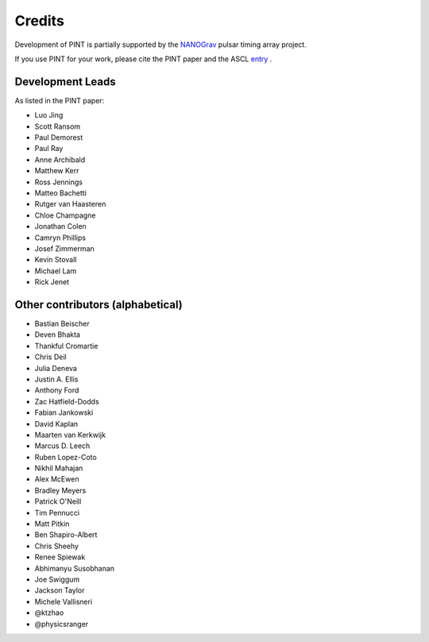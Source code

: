 =======
Credits
=======

Development of PINT is partially supported by the NANOGrav_ pulsar timing array project.

.. _NANOGrav: http://nanograv.org/

If you use PINT for your work, please cite the PINT paper and the ASCL entry_ .

.. _entry: http://ascl.net/1902.007

Development Leads
-----------------

As listed in the PINT paper:

* Luo Jing
* Scott Ransom
* Paul Demorest
* Paul Ray
* Anne Archibald
* Matthew Kerr
* Ross Jennings
* Matteo Bachetti
* Rutger van Haasteren
* Chloe Champagne
* Jonathan Colen
* Camryn Phillips
* Josef Zimmerman
* Kevin Stovall
* Michael Lam
* Rick Jenet

Other contributors (alphabetical)
---------------------------------

* Bastian Beischer
* Deven Bhakta
* Thankful Cromartie
* Chris Deil
* Julia Deneva
* Justin A. Ellis
* Anthony Ford
* Zac Hatfield-Dodds
* Fabian Jankowski
* David Kaplan
* Maarten van Kerkwijk
* Marcus D. Leech
* Ruben Lopez-Coto
* Nikhil Mahajan
* Alex McEwen
* Bradley Meyers
* Patrick O'Neill
* Tim Pennucci
* Matt Pitkin
* Ben Shapiro-Albert
* Chris Sheehy
* Renee Spiewak
* Abhimanyu Susobhanan
* Joe Swiggum
* Jackson Taylor
* Michele Vallisneri
* @ktzhao
* @physicsranger
